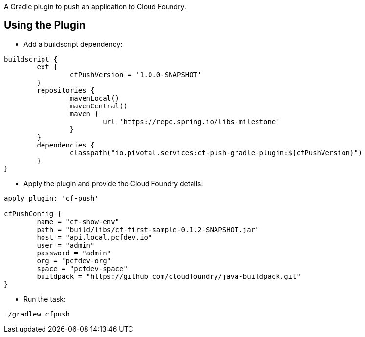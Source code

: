 A Gradle plugin to push an application to Cloud Foundry. 

== Using the Plugin

* Add a buildscript dependency:

[source]
----
buildscript {
	ext {
		cfPushVersion = '1.0.0-SNAPSHOT'
	}
	repositories {
		mavenLocal()
		mavenCentral()
		maven {
			url 'https://repo.spring.io/libs-milestone'
		}
	}
	dependencies {
		classpath("io.pivotal.services:cf-push-gradle-plugin:${cfPushVersion}")
	}
}
----

* Apply the plugin and provide the Cloud Foundry details:

[source]
----
apply plugin: 'cf-push'

cfPushConfig {
	name = "cf-show-env"
	path = "build/libs/cf-first-sample-0.1.2-SNAPSHOT.jar"
	host = "api.local.pcfdev.io"
	user = "admin"
	password = "admin"
	org = "pcfdev-org"
	space = "pcfdev-space"
	buildpack = "https://github.com/cloudfoundry/java-buildpack.git"
}

----

* Run the task:

[source]
----
./gradlew cfpush
----





